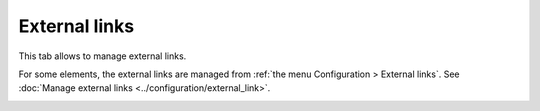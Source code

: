External links
~~~~~~~~~~~~~~

This tab allows to manage external links.

For some elements, the external links are managed from :ref:`the menu Configuration > External links`. See :doc:`Manage external links <../configuration/external_link>`.

.. image:: /modules/assets/images/links.png
   :alt: Links screen
   :align: center
